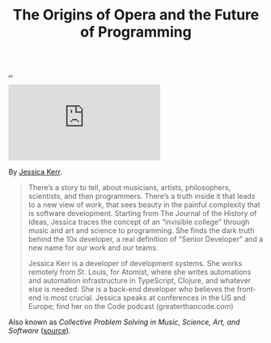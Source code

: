 :PROPERTIES:
:ID: 9349d376-d5ee-458b-884c-b35cce2aa296
:END:
#+TITLE: The Origins of Opera and the Future of Programming

[[file:..][..]]

#+begin_export html
<iframe class="youtube-video" src="https://www.youtube.com/embed/pEQj7fy-Htg" title="YouTube video player" frameborder="0" allow="accelerometer; autoplay; clipboard-write; encrypted-media; gyroscope; picture-in-picture; web-share" allowfullscreen></iframe>
#+end_export

By [[id:cf8109c8-bed4-4b1c-bcff-a84e576d4043][Jessica Kerr]].

#+begin_quote
There’s a story to tell, about musicians, artists, philosophers, scientists, and then programmers.
There’s a truth inside it that leads to a new view of work, that sees beauty in the painful complexity that is software development.
Starting from The Journal of the History of Ideas, Jessica traces the concept of an “invisible college” through music and art and science to programming. She finds the dark truth behind the 10x developer, a real definition of “Senior Developer” and a new name for our work and our teams.

Jessica Kerr is a developer of development systems. She works remotely from St. Louis, for Atomist, where she writes automations and automation infrastructure in TypeScript, Clojure, and whatever else is needed. She is a back-end developer who believes the front-end is most crucial. Jessica speaks at conferences in the US and Europe; find her on the Code podcast (greaterthancode.com)
#+end_quote

Also known as /Collective Problem Solving in Music, Science, Art, and Software/ ([[https://jessitron.com/2019/11/05/keynote-collective-problem-solving-in-music-science-art-and-software/][source]]).

